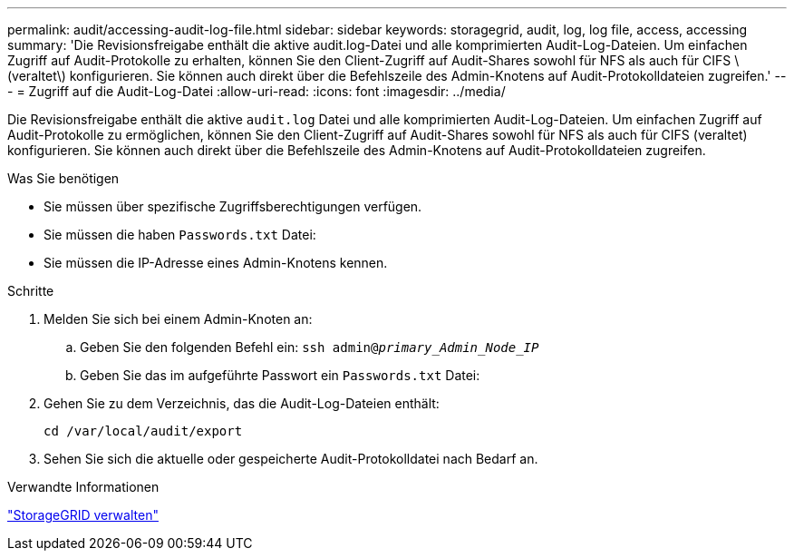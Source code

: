 ---
permalink: audit/accessing-audit-log-file.html 
sidebar: sidebar 
keywords: storagegrid, audit, log, log file, access, accessing 
summary: 'Die Revisionsfreigabe enthält die aktive audit.log-Datei und alle komprimierten Audit-Log-Dateien. Um einfachen Zugriff auf Audit-Protokolle zu erhalten, können Sie den Client-Zugriff auf Audit-Shares sowohl für NFS als auch für CIFS \(veraltet\) konfigurieren. Sie können auch direkt über die Befehlszeile des Admin-Knotens auf Audit-Protokolldateien zugreifen.' 
---
= Zugriff auf die Audit-Log-Datei
:allow-uri-read: 
:icons: font
:imagesdir: ../media/


[role="lead"]
Die Revisionsfreigabe enthält die aktive `audit.log` Datei und alle komprimierten Audit-Log-Dateien. Um einfachen Zugriff auf Audit-Protokolle zu ermöglichen, können Sie den Client-Zugriff auf Audit-Shares sowohl für NFS als auch für CIFS (veraltet) konfigurieren. Sie können auch direkt über die Befehlszeile des Admin-Knotens auf Audit-Protokolldateien zugreifen.

.Was Sie benötigen
* Sie müssen über spezifische Zugriffsberechtigungen verfügen.
* Sie müssen die haben `Passwords.txt` Datei:
* Sie müssen die IP-Adresse eines Admin-Knotens kennen.


.Schritte
. Melden Sie sich bei einem Admin-Knoten an:
+
.. Geben Sie den folgenden Befehl ein: `ssh admin@_primary_Admin_Node_IP_`
.. Geben Sie das im aufgeführte Passwort ein `Passwords.txt` Datei:


. Gehen Sie zu dem Verzeichnis, das die Audit-Log-Dateien enthält:
+
`cd /var/local/audit/export`

. Sehen Sie sich die aktuelle oder gespeicherte Audit-Protokolldatei nach Bedarf an.


.Verwandte Informationen
link:../admin/index.html["StorageGRID verwalten"]
